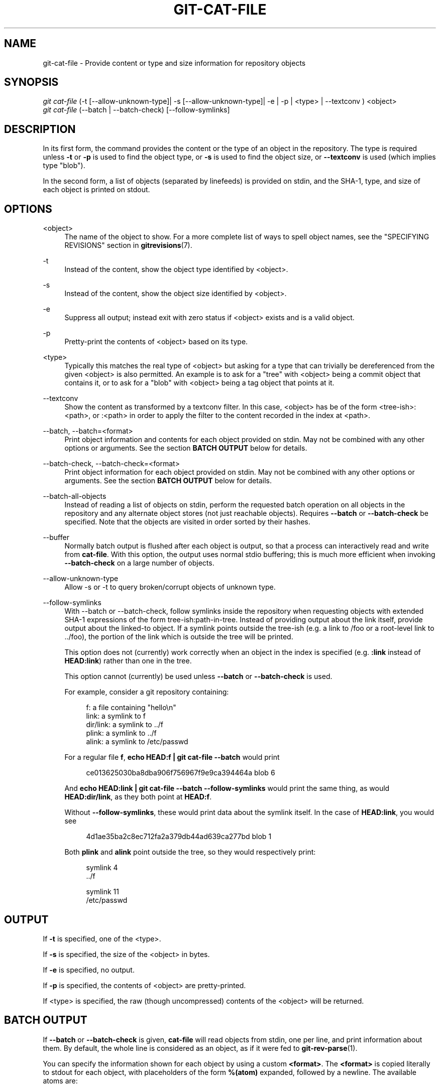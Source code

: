 '\" t
.\"     Title: git-cat-file
.\"    Author: [FIXME: author] [see http://docbook.sf.net/el/author]
.\" Generator: DocBook XSL Stylesheets v1.79.1 <http://docbook.sf.net/>
.\"      Date: 10/30/2016
.\"    Manual: Git Manual
.\"    Source: Git 2.10.2
.\"  Language: English
.\"
.TH "GIT\-CAT\-FILE" "1" "10/30/2016" "Git 2\&.10\&.2" "Git Manual"
.\" -----------------------------------------------------------------
.\" * Define some portability stuff
.\" -----------------------------------------------------------------
.\" ~~~~~~~~~~~~~~~~~~~~~~~~~~~~~~~~~~~~~~~~~~~~~~~~~~~~~~~~~~~~~~~~~
.\" http://bugs.debian.org/507673
.\" http://lists.gnu.org/archive/html/groff/2009-02/msg00013.html
.\" ~~~~~~~~~~~~~~~~~~~~~~~~~~~~~~~~~~~~~~~~~~~~~~~~~~~~~~~~~~~~~~~~~
.ie \n(.g .ds Aq \(aq
.el       .ds Aq '
.\" -----------------------------------------------------------------
.\" * set default formatting
.\" -----------------------------------------------------------------
.\" disable hyphenation
.nh
.\" disable justification (adjust text to left margin only)
.ad l
.\" -----------------------------------------------------------------
.\" * MAIN CONTENT STARTS HERE *
.\" -----------------------------------------------------------------
.SH "NAME"
git-cat-file \- Provide content or type and size information for repository objects
.SH "SYNOPSIS"
.sp
.nf
\fIgit cat\-file\fR (\-t [\-\-allow\-unknown\-type]| \-s [\-\-allow\-unknown\-type]| \-e | \-p | <type> | \-\-textconv ) <object>
\fIgit cat\-file\fR (\-\-batch | \-\-batch\-check) [\-\-follow\-symlinks]
.fi
.sp
.SH "DESCRIPTION"
.sp
In its first form, the command provides the content or the type of an object in the repository\&. The type is required unless \fB\-t\fR or \fB\-p\fR is used to find the object type, or \fB\-s\fR is used to find the object size, or \fB\-\-textconv\fR is used (which implies type "blob")\&.
.sp
In the second form, a list of objects (separated by linefeeds) is provided on stdin, and the SHA\-1, type, and size of each object is printed on stdout\&.
.SH "OPTIONS"
.PP
<object>
.RS 4
The name of the object to show\&. For a more complete list of ways to spell object names, see the "SPECIFYING REVISIONS" section in
\fBgitrevisions\fR(7)\&.
.RE
.PP
\-t
.RS 4
Instead of the content, show the object type identified by <object>\&.
.RE
.PP
\-s
.RS 4
Instead of the content, show the object size identified by <object>\&.
.RE
.PP
\-e
.RS 4
Suppress all output; instead exit with zero status if <object> exists and is a valid object\&.
.RE
.PP
\-p
.RS 4
Pretty\-print the contents of <object> based on its type\&.
.RE
.PP
<type>
.RS 4
Typically this matches the real type of <object> but asking for a type that can trivially be dereferenced from the given <object> is also permitted\&. An example is to ask for a "tree" with <object> being a commit object that contains it, or to ask for a "blob" with <object> being a tag object that points at it\&.
.RE
.PP
\-\-textconv
.RS 4
Show the content as transformed by a textconv filter\&. In this case, <object> has be of the form <tree\-ish>:<path>, or :<path> in order to apply the filter to the content recorded in the index at <path>\&.
.RE
.PP
\-\-batch, \-\-batch=<format>
.RS 4
Print object information and contents for each object provided on stdin\&. May not be combined with any other options or arguments\&. See the section
\fBBATCH OUTPUT\fR
below for details\&.
.RE
.PP
\-\-batch\-check, \-\-batch\-check=<format>
.RS 4
Print object information for each object provided on stdin\&. May not be combined with any other options or arguments\&. See the section
\fBBATCH OUTPUT\fR
below for details\&.
.RE
.PP
\-\-batch\-all\-objects
.RS 4
Instead of reading a list of objects on stdin, perform the requested batch operation on all objects in the repository and any alternate object stores (not just reachable objects)\&. Requires
\fB\-\-batch\fR
or
\fB\-\-batch\-check\fR
be specified\&. Note that the objects are visited in order sorted by their hashes\&.
.RE
.PP
\-\-buffer
.RS 4
Normally batch output is flushed after each object is output, so that a process can interactively read and write from
\fBcat\-file\fR\&. With this option, the output uses normal stdio buffering; this is much more efficient when invoking
\fB\-\-batch\-check\fR
on a large number of objects\&.
.RE
.PP
\-\-allow\-unknown\-type
.RS 4
Allow \-s or \-t to query broken/corrupt objects of unknown type\&.
.RE
.PP
\-\-follow\-symlinks
.RS 4
With \-\-batch or \-\-batch\-check, follow symlinks inside the repository when requesting objects with extended SHA\-1 expressions of the form tree\-ish:path\-in\-tree\&. Instead of providing output about the link itself, provide output about the linked\-to object\&. If a symlink points outside the tree\-ish (e\&.g\&. a link to /foo or a root\-level link to \&.\&./foo), the portion of the link which is outside the tree will be printed\&.
.sp
This option does not (currently) work correctly when an object in the index is specified (e\&.g\&.
\fB:link\fR
instead of
\fBHEAD:link\fR) rather than one in the tree\&.
.sp
This option cannot (currently) be used unless
\fB\-\-batch\fR
or
\fB\-\-batch\-check\fR
is used\&.
.sp
For example, consider a git repository containing:
.sp
.if n \{\
.RS 4
.\}
.nf
f: a file containing "hello\en"
link: a symlink to f
dir/link: a symlink to \&.\&./f
plink: a symlink to \&.\&./f
alink: a symlink to /etc/passwd
.fi
.if n \{\
.RE
.\}
.sp
For a regular file
\fBf\fR,
\fBecho HEAD:f | git cat\-file \-\-batch\fR
would print
.sp
.if n \{\
.RS 4
.\}
.nf
ce013625030ba8dba906f756967f9e9ca394464a blob 6
.fi
.if n \{\
.RE
.\}
.sp
And
\fBecho HEAD:link | git cat\-file \-\-batch \-\-follow\-symlinks\fR
would print the same thing, as would
\fBHEAD:dir/link\fR, as they both point at
\fBHEAD:f\fR\&.
.sp
Without
\fB\-\-follow\-symlinks\fR, these would print data about the symlink itself\&. In the case of
\fBHEAD:link\fR, you would see
.sp
.if n \{\
.RS 4
.\}
.nf
4d1ae35ba2c8ec712fa2a379db44ad639ca277bd blob 1
.fi
.if n \{\
.RE
.\}
.sp
Both
\fBplink\fR
and
\fBalink\fR
point outside the tree, so they would respectively print:
.sp
.if n \{\
.RS 4
.\}
.nf
symlink 4
\&.\&./f
.fi
.if n \{\
.RE
.\}
.sp
.if n \{\
.RS 4
.\}
.nf
symlink 11
/etc/passwd
.fi
.if n \{\
.RE
.\}
.RE
.SH "OUTPUT"
.sp
If \fB\-t\fR is specified, one of the <type>\&.
.sp
If \fB\-s\fR is specified, the size of the <object> in bytes\&.
.sp
If \fB\-e\fR is specified, no output\&.
.sp
If \fB\-p\fR is specified, the contents of <object> are pretty\-printed\&.
.sp
If <type> is specified, the raw (though uncompressed) contents of the <object> will be returned\&.
.SH "BATCH OUTPUT"
.sp
If \fB\-\-batch\fR or \fB\-\-batch\-check\fR is given, \fBcat\-file\fR will read objects from stdin, one per line, and print information about them\&. By default, the whole line is considered as an object, as if it were fed to \fBgit-rev-parse\fR(1)\&.
.sp
You can specify the information shown for each object by using a custom \fB<format>\fR\&. The \fB<format>\fR is copied literally to stdout for each object, with placeholders of the form \fB%(atom)\fR expanded, followed by a newline\&. The available atoms are:
.PP
\fBobjectname\fR
.RS 4
The 40\-hex object name of the object\&.
.RE
.PP
\fBobjecttype\fR
.RS 4
The type of of the object (the same as
\fBcat\-file \-t\fR
reports)\&.
.RE
.PP
\fBobjectsize\fR
.RS 4
The size, in bytes, of the object (the same as
\fBcat\-file \-s\fR
reports)\&.
.RE
.PP
\fBobjectsize:disk\fR
.RS 4
The size, in bytes, that the object takes up on disk\&. See the note about on\-disk sizes in the
\fBCAVEATS\fR
section below\&.
.RE
.PP
\fBdeltabase\fR
.RS 4
If the object is stored as a delta on\-disk, this expands to the 40\-hex sha1 of the delta base object\&. Otherwise, expands to the null sha1 (40 zeroes)\&. See
\fBCAVEATS\fR
below\&.
.RE
.PP
\fBrest\fR
.RS 4
If this atom is used in the output string, input lines are split at the first whitespace boundary\&. All characters before that whitespace are considered to be the object name; characters after that first run of whitespace (i\&.e\&., the "rest" of the line) are output in place of the
\fB%(rest)\fR
atom\&.
.RE
.sp
If no format is specified, the default format is \fB%(objectname) %(objecttype) %(objectsize)\fR\&.
.sp
If \fB\-\-batch\fR is specified, the object information is followed by the object contents (consisting of \fB%(objectsize)\fR bytes), followed by a newline\&.
.sp
For example, \fB\-\-batch\fR without a custom format would produce:
.sp
.if n \{\
.RS 4
.\}
.nf
<sha1> SP <type> SP <size> LF
<contents> LF
.fi
.if n \{\
.RE
.\}
.sp
.sp
Whereas \fB\-\-batch\-check=\*(Aq%(objectname) %(objecttype)\*(Aq\fR would produce:
.sp
.if n \{\
.RS 4
.\}
.nf
<sha1> SP <type> LF
.fi
.if n \{\
.RE
.\}
.sp
.sp
If a name is specified on stdin that cannot be resolved to an object in the repository, then \fBcat\-file\fR will ignore any custom format and print:
.sp
.if n \{\
.RS 4
.\}
.nf
<object> SP missing LF
.fi
.if n \{\
.RE
.\}
.sp
.sp
If \-\-follow\-symlinks is used, and a symlink in the repository points outside the repository, then \fBcat\-file\fR will ignore any custom format and print:
.sp
.if n \{\
.RS 4
.\}
.nf
symlink SP <size> LF
<symlink> LF
.fi
.if n \{\
.RE
.\}
.sp
.sp
The symlink will either be absolute (beginning with a /), or relative to the tree root\&. For instance, if dir/link points to \&.\&./\&.\&./foo, then <symlink> will be \&.\&./foo\&. <size> is the size of the symlink in bytes\&.
.sp
If \-\-follow\-symlinks is used, the following error messages will be displayed:
.sp
.if n \{\
.RS 4
.\}
.nf
<object> SP missing LF
.fi
.if n \{\
.RE
.\}
.sp
.sp
is printed when the initial symlink requested does not exist\&.
.sp
.if n \{\
.RS 4
.\}
.nf
dangling SP <size> LF
<object> LF
.fi
.if n \{\
.RE
.\}
.sp
.sp
is printed when the initial symlink exists, but something that it (transitive\-of) points to does not\&.
.sp
.if n \{\
.RS 4
.\}
.nf
loop SP <size> LF
<object> LF
.fi
.if n \{\
.RE
.\}
.sp
.sp
is printed for symlink loops (or any symlinks that require more than 40 link resolutions to resolve)\&.
.sp
.if n \{\
.RS 4
.\}
.nf
notdir SP <size> LF
<object> LF
.fi
.if n \{\
.RE
.\}
.sp
.sp
is printed when, during symlink resolution, a file is used as a directory name\&.
.SH "CAVEATS"
.sp
Note that the sizes of objects on disk are reported accurately, but care should be taken in drawing conclusions about which refs or objects are responsible for disk usage\&. The size of a packed non\-delta object may be much larger than the size of objects which delta against it, but the choice of which object is the base and which is the delta is arbitrary and is subject to change during a repack\&.
.sp
Note also that multiple copies of an object may be present in the object database; in this case, it is undefined which copy\(cqs size or delta base will be reported\&.
.SH "GIT"
.sp
Part of the \fBgit\fR(1) suite
